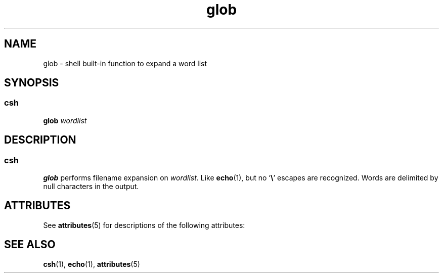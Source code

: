 '\" te
.\" Copyright 1989 AT&T  Copyright (c) 1994 Sun Microsystems, Inc. - All Rights Reserved.
.\" Copyright (c) 2012-2013, J. Schilling
.\" Copyright (c) 2013, Andreas Roehler
.\" CDDL HEADER START
.\"
.\" The contents of this file are subject to the terms of the
.\" Common Development and Distribution License ("CDDL"), version 1.0.
.\" You may only use this file in accordance with the terms of version
.\" 1.0 of the CDDL.
.\"
.\" A full copy of the text of the CDDL should have accompanied this
.\" source.  A copy of the CDDL is also available via the Internet at
.\" http://www.opensource.org/licenses/cddl1.txt
.\"
.\" When distributing Covered Code, include this CDDL HEADER in each
.\" file and include the License file at usr/src/OPENSOLARIS.LICENSE.
.\" If applicable, add the following below this CDDL HEADER, with the
.\" fields enclosed by brackets "[]" replaced with your own identifying
.\" information: Portions Copyright [yyyy] [name of copyright owner]
.\"
.\" CDDL HEADER END
.TH glob 1 "15 Apr 1994" "SunOS 5.11" "User Commands"
.SH NAME
glob \- shell built-in function to expand a word list
.SH SYNOPSIS
.SS "csh"
.LP
.nf
\fBglob\fR \fIwordlist\fR
.fi

.SH DESCRIPTION
.SS "csh"
.sp
.LP
.B glob
performs filename expansion on
.IR wordlist .
Like
.BR echo (1),
but no `\fB\e\fR\&' escapes are recognized. Words are
delimited by null characters in the output.
.SH ATTRIBUTES
.sp
.LP
See
.BR attributes (5)
for descriptions of the following attributes:
.sp

.sp
.TS
tab() box;
cw(2.75i) |cw(2.75i)
lw(2.75i) |lw(2.75i)
.
ATTRIBUTE TYPEATTRIBUTE VALUE
_
AvailabilitySUNWcsu
.TE

.SH SEE ALSO
.sp
.LP
.BR csh (1),
.BR echo (1),
.BR attributes (5)
